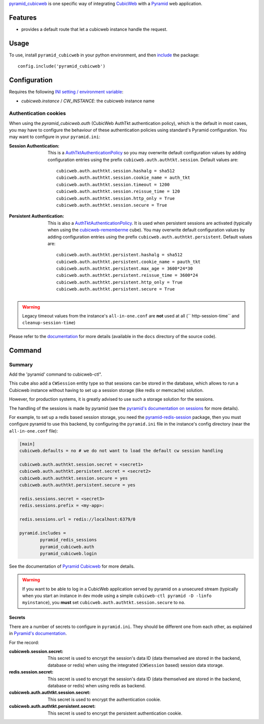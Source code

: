 
pyramid_cubicweb_ is one specific way of integrating CubicWeb_ with a
Pyramid_ web application.

Features
========

* provides a default route that let a cubicweb instance handle the request.

Usage
=====

To use, install ``pyramid_cubicweb`` in your python environment, and
then include_ the package::

    config.include('pyramid_cubicweb')

    
Configuration
=============

Requires the following `INI setting / environment variable`_:

* `cubicweb.instance` / `CW_INSTANCE`: the cubicweb instance name

Authentication cookies
----------------------

When using the `pyramid_cubicweb.auth` (CubicWeb AuthTkt
authentication policy), which is the default in most cases, you may
have to configure the behaviour of these authentication policies using
standard's Pyramid configuration. You may want to configure in your
``pyramid.ini``:

:Session Authentication:

    This is a `AuthTktAuthenticationPolicy`_ so you may overwrite default
    configuration values by adding configuration entries using the prefix
    ``cubicweb.auth.authtkt.session``. Default values are:

    ::

        cubicweb.auth.authtkt.session.hashalg = sha512
        cubicweb.auth.authtkt.session.cookie_name = auth_tkt
        cubicweb.auth.authtkt.session.timeout = 1200
        cubicweb.auth.authtkt.session.reissue_time = 120
        cubicweb.auth.authtkt.session.http_only = True
        cubicweb.auth.authtkt.session.secure = True


:Persistent Authentication:

    This is also a `AuthTktAuthenticationPolicy`_. It is used when persistent
    sessions are activated (typically when using the cubicweb-rememberme_
    cube). You may overwrite default configuration values by adding
    configuration entries using the prefix
    ``cubicweb.auth.authtkt.persistent``. Default values are:

    ::

        cubicweb.auth.authtkt.persistent.hashalg = sha512
        cubicweb.auth.authtkt.persistent.cookie_name = pauth_tkt
        cubicweb.auth.authtkt.persistent.max_age = 3600*24*30
        cubicweb.auth.authtkt.persistent.reissue_time = 3600*24
        cubicweb.auth.authtkt.persistent.http_only = True
        cubicweb.auth.authtkt.persistent.secure = True


.. Warning:: Legacy timeout values from the instance's
             ``all-in-one.conf`` are **not** used at all (``
             http-session-time`` and ``cleanup-session-time``)

Please refer to the documentation_ for more details (available in the
``docs`` directory of the source code).

.. _pyramid_cubicweb: https://www.cubicweb.org/project/pyramid-cubicweb
.. _CubicWeb: https://www.cubicweb.org/
.. _`cubicweb-rememberme`: \
    https://www.cubicweb.org/project/cubicweb-rememberme
.. _Pyramid: http://pypi.python.org/pypi/pyramid
.. _include: http://docs.pylonsproject.org/projects/pyramid/en/latest/api/config.html#pyramid.config.Configurator.include
.. _`INI setting / environment variable`: http://docs.pylonsproject.org/projects/pyramid/en/latest/narr/environment.html#adding-a-custom-setting
.. _documentation: http://pyramid-cubicweb.readthedocs.org/
.. _AuthTktAuthenticationPolicy: \
    http://docs.pylonsproject.org/projects/pyramid/en/latest/api/authentication.html#pyramid.authentication.AuthTktAuthenticationPolicy

Command
=======

Summary
-------

Add the 'pyramid' command to cubicweb-ctl".

This cube also add a ``CWSession`` entity type so that sessions can be
stored in the database, which allows to run a Cubicweb instance
without having to set up a session storage (like redis or memcache)
solution.

However, for production systems, it is greatly advised to use such a
storage solution for the sessions.

The handling of the sessions is made by pyramid (see the
`pyramid's documentation on sessions`_ for more details).

For example, to set up a redis based session storage, you need the
`pyramid-redis-session`_ package, then you must configure pyramid to
use this backend, by configuring the ``pyramid.ini`` file in the instance's
config directory (near the ``all-in-one.conf`` file):


.. code-block:: ini

   [main]
   cubicweb.defaults = no # we do not want to load the default cw session handling

   cubicweb.auth.authtkt.session.secret = <secret1>
   cubicweb.auth.authtkt.persistent.secret = <secret2>
   cubicweb.auth.authtkt.session.secure = yes
   cubicweb.auth.authtkt.persistent.secure = yes

   redis.sessions.secret = <secret3>
   redis.sessions.prefix = <my-app>:

   redis.sessions.url = redis://localhost:6379/0

   pyramid.includes =
           pyramid_redis_sessions
           pyramid_cubicweb.auth
           pyramid_cubicweb.login


See the documentation of `Pyramid Cubicweb`_ for more details.

.. Warning:: If you want to be able to log in a CubicWeb application
             served by pyramid on a unsecured stream (typically when
             you start an instance in dev mode using a simple
             ``cubicweb-ctl pyramid -D -linfo myinstance``), you
             **must** set ``cubicweb.auth.authtkt.session.secure`` to
             ``no``.

Secrets
~~~~~~~

There are a number of secrets to configure in ``pyramid.ini``. They
should be different one from each other, as explained in `Pyramid's
documentation`_.

For the record:

:cubicweb.session.secret: This secret is used to encrypt the session's
   data ID (data themselved are stored in the backend, database or
   redis) when using the integrated (``CWSession`` based) session data
   storage.

:redis.session.secret: This secret is used to encrypt the session's
   data ID (data themselved are stored in the backend, database or
   redis) when using redis as backend.

:cubicweb.auth.authtkt.session.secret: This secret is used to encrypt
   the authentication cookie.

:cubicweb.auth.authtkt.persistent.secret: This secret is used to
   encrypt the persistent authentication cookie.


.. _`Pyramid Cubicweb`: http://pyramid-cubicweb.readthedocs.org/
.. _`pyramid's documentation on sessions`: http://docs.pylonsproject.org/projects/pyramid/en/latest/narr/sessions.html
.. _`pyramid-redis-session`: http://pyramid-redis-sessions.readthedocs.org/en/latest/index.html
.. _`Pyramid's documentation`: http://docs.pylonsproject.org/projects/pyramid/en/latest/narr/security.html#admonishment-against-secret-sharing
